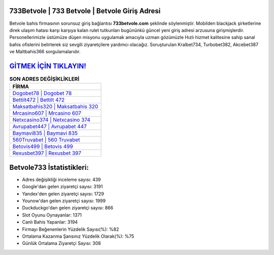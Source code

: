 ﻿733Betvole | 733 Betvole | Betvole Giriş Adresi
===================================

.. image:: images/betvole-giris.jpg
   :width: 600
   
Betvole bahis firmasının sorunsuz giriş bağlantısı **733betvole.com** şeklinde söylenmiştir. Mobilden blackjack şirketlerine direk ulaşım hatası karşı karşıya kalan rulet tutkunları bugününkü güncel yeni giriş adresi arzusuna girişmişlerdir. Personellerimizle üstümüze düşen misyonu uygulamak amacıyla uzman gözümüzle Hızlı hizmet kalitesine sahip sanal bahis ofislerini belirterek siz sevgili ziyaretçilere yardımcı olacağız. Soruşturulan Kralbet734, Turbobet382, Akcebet387 ve Maltbahis366 sorgulamalarıdır.

`GİTMEK İÇİN TIKLAYIN! <https://uclck.me/gonow>`_
==============

.. list-table:: **SON ADRES DEĞİŞİKLİKLERİ**
   :widths: 100
   :header-rows: 1

   * - FİRMA
   * - `Dogobet78 | Dogobet 78 <dogobet78-dogobet-78-dogobet-giris-adresi.html>`_
   * - `Bettilt472 | Bettilt 472 <bettilt472-bettilt-472-bettilt-giris-adresi.html>`_
   * - `Maksatbahis320 | Maksatbahis 320 <maksatbahis320-maksatbahis-320-maksatbahis-giris-adresi.html>`_	 
   * - `Mrcasino607 | Mrcasino 607 <mrcasino607-mrcasino-607-mrcasino-giris-adresi.html>`_	 
   * - `Netxcasino374 | Netxcasino 374 <netxcasino374-netxcasino-374-netxcasino-giris-adresi.html>`_ 
   * - `Avrupabet447 | Avrupabet 447 <avrupabet447-avrupabet-447-avrupabet-giris-adresi.html>`_
   * - `Baymavi835 | Baymavi 835 <baymavi835-baymavi-835-baymavi-giris-adresi.html>`_	 
   * - `560Truvabet | 560 Truvabet <560truvabet-560-truvabet-truvabet-giris-adresi.html>`_
   * - `Betovis499 | Betovis 499 <betovis499-betovis-499-betovis-giris-adresi.html>`_
   * - `Rexusbet397 | Rexusbet 397 <rexusbet397-rexusbet-397-rexusbet-giris-adresi.html>`_
	 
Betvole733 İstatistikleri:
===================================	 
* Adres değişikliği inceleme sayısı: 439
* Google'dan gelen ziyaretçi sayısı: 3191
* Yandex'den gelen ziyaretçi sayısı: 1729
* Younow'dan gelen ziyaretçi sayısı: 1999
* Duckduckgo'dan gelen ziyaretçi sayısı: 866
* Slot Oyunu Oynayanlar: 1371
* Canlı Bahis Yapanlar: 3194
* Firmayı Beğenenlerin Yüzdelik Sayısı(%): %82
* Ortalama Kazanma Şansınız Yüzdelik Olarak(%): %75
* Günlük Ortalama Ziyaretçi Sayısı: 308

